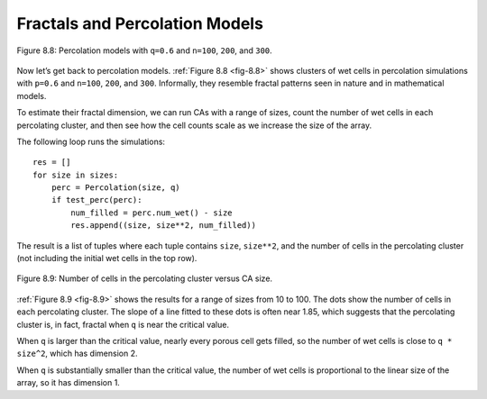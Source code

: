 
.. _fig-8.8:

Fractals and Percolation Models
-------------------------------
.. _8.7:


.. figure:: Figures/figure_8.8.png
    :align: center

    Figure 8.8: Percolation models with ``q=0.6`` and ``n=100``, ``200``, and ``300``.

Now let’s get back to percolation models. :ref:`Figure 8.8 <fig-8.8>` shows clusters of wet cells in percolation simulations with ``p=0.6`` and ``n=100``, ``200``, and ``300``. Informally, they resemble fractal patterns seen in nature and in mathematical models.

To estimate their fractal dimension, we can run CAs with a range of sizes, count the number of wet cells in each percolating cluster, and then see how the cell counts scale as we increase the size of the array.

The following loop runs the simulations:

.. _fig-8.9:

::
    
    res = []
    for size in sizes:
        perc = Percolation(size, q)
        if test_perc(perc):
            num_filled = perc.num_wet() - size
            res.append((size, size**2, num_filled))

The result is a list of tuples where each tuple contains ``size``, ``size**2``, and the number of cells in the percolating cluster (not including the initial wet cells in the top row).

.. figure:: Figures/figure_8.9.png
    :align: center
    :alt: "Figure 8.9: Number of cells in the percolating cluster versus CA size."

    Figure 8.9: Number of cells in the percolating cluster versus CA size.

:ref:`Figure 8.9 <fig-8.9>` shows the results for a range of sizes from 10 to 100. The dots show the number of cells in each percolating cluster. The slope of a line fitted to these dots is often near 1.85, which suggests that the percolating cluster is, in fact, fractal when ``q`` is near the critical value.

When ``q`` is larger than the critical value, nearly every porous cell gets filled, so the number of wet cells is close to ``q * size^2``, which has dimension 2.

When ``q`` is substantially smaller than the critical value, the number of wet cells is proportional to the linear size of the array, so it has dimension 1.

